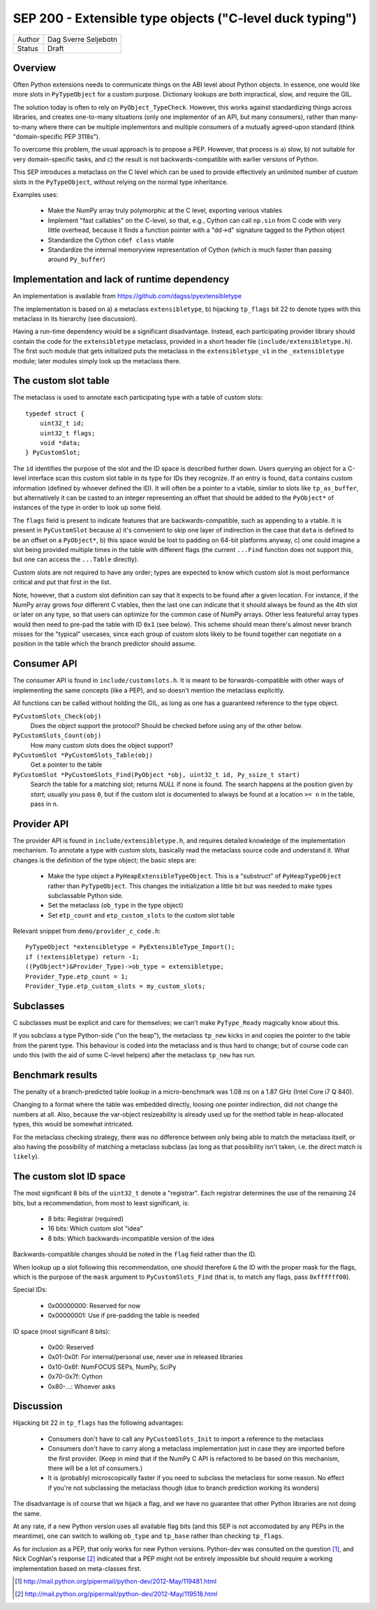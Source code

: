 SEP 200 - Extensible type objects ("C-level duck typing")
=========================================================

======   ====================
Author   Dag Sverre Seljebotn
Status   Draft
======   ====================


Overview
--------

Often Python extensions needs to communicate things on the ABI level
about Python objects. In essence, one would like more slots in
``PyTypeObject`` for a custom purpose. Dictionary lookups are both
impractical, slow, and require the GIL.

The solution today is often to rely on
``PyObject_TypeCheck``. However, this works against standardizing
things across libraries, and creates one-to-many situations (only one
implementor of an API, but many consumers), rather than many-to-many
where there can be multiple implementors and multiple consumers of a
mutually agreed-upon standard (think "domain-specific PEP 3118s").

To overcome this problem, the usual approach is to propose a
PEP. However, that process is a) slow, b) not suitable for very
domain-specific tasks, and c) the result is not backwards-compatible
with earlier versions of Python.

This SEP introduces a metaclass on the C level which can be used to
provide effectively an unlimited number of custom slots in the
``PyTypeObject``, without relying on the normal type inheritance.

Examples uses:

 * Make the NumPy array truly polymorphic at the C level, exporting
   various vtables

 * Implement "fast callables" on the C-level, so that, e.g., Cython
   can call ``np.sin`` from C code with very little overhead, because
   it finds a function pointer with a "dd->d" signature tagged to the
   Python object

 * Standardize the Cython ``cdef class`` vtable

 * Standardize the internal memoryview representation of Cython
   (which is much faster than passing around ``Py_buffer``)


Implementation and lack of runtime dependency
---------------------------------------------

An implementation is available from
https://github.com/dagss/pyextensibletype

The implementation is based on a) a metaclass ``extensibletype``, b) hijacking
``tp_flags`` bit 22 to denote types with this metaclass in its hierarchy (see discussion).

Having a run-time dependency would be a significant disadvantage.
Instead, each participating provider library should contain the code for the
``extensibletype`` metaclass, provided in a short header file
(``include/extensibletype.h``). The first such module that gets initialized
puts the metaclass in the ``extensibletype_v1`` in the ``_extensibletype``
module; later modules simply look up the metaclass there.

The custom slot table
---------------------

The metaclass is used to annotate each participating type with a table
of custom slots::

    typedef struct {
        uint32_t id;
        uint32_t flags;
        void *data;
    } PyCustomSlot;

The ``id`` identifies the purpose of the slot and the ID space is
described further down.  Users querying an object for a C-level
interface scan this custom slot table in its type for IDs they
recognize. If an entry is found, ``data`` contains custom information
(defined by whoever defined the ID). It will often be a pointer to a
vtable, similar to slots like ``tp_as_buffer``, but alternatively it
can be casted to an integer representing an offset that should be
added to the ``PyObject*`` of instances of the type in order to look
up some field.

The ``flags`` field is present to indicate features that are
backwards-compatible, such as appending to a vtable. It is present in
``PyCustomSlot`` because a) it's convenient to skip one layer of
indirection in the case that ``data`` is defined to be an offset on a
``PyObject*``, b) this space would be lost to padding on 64-bit platforms
anyway, c) one could imagine a slot being provided multiple times in
the table with different flags (the current ``...Find`` function
does not support this, but one can access the ``...Table`` directly).

Custom slots are not required to have any order; types are expected to
know which custom slot is most performance critical and put that first
in the list.

Note, however, that a custom slot definition can say that it expects
to be found after a given location. For instance, if the NumPy array
grows four different C vtables, then the last one can indicate that it
should always be found as the 4th slot or later on any type, so that
users can optimize for the common case of NumPy arrays. Other less
featureful array types would then need to pre-pad the table with ID
``0x1`` (see below).  This scheme should mean there's almost never
branch misses for the "typical" usecases, since each group of custom slots
likely to be found together can negotiate on a position in the table
which the branch predictor should assume.


Consumer API
------------

The consumer API is found in ``include/customslots.h``. It is meant to
be forwards-compatible with other ways of implementing the same
concepts (like a PEP), and so doesn't mention the metaclass
explicitly.

All functions can be called without holding the GIL, as long as one
has a guaranteed reference to the type object.

``PyCustomSlots_Check(obj)``
    Does the object support the protocol? Should be checked before using
    any of the other below.

``PyCustomSlots_Count(obj)``
    How many custom slots does the object support?

``PyCustomSlot *PyCustomSlots_Table(obj)``
    Get a pointer to the table

``PyCustomSlot *PyCustomSlots_Find(PyObject *obj, uint32_t id, Py_ssize_t start)``
    Search the table for a matching slot; returns `NULL` if none is found.
    The search happens at the position given by `start`; usually you pass ``0``,
    but if the custom slot is documented to always be found at a location ``>= n``
    in the table, pass in ``n``.

Provider API
------------

The provider API is found in ``include/extensibletype.h``, and
requires detailed knowledge of the implementation mechanism.  To
annotate a type with custom slots, basically read the metaclass source
code and understand it. What changes is the definition of the type
object; the basic steps are:

 * Make the type object a ``PyHeapExtensibleTypeObject``. This is
   a "substruct" of ``PyHeapTypeObject`` rather than ``PyTypeObject``.
   This changes the initialization a little bit but was needed to make
   types subclassable Python side.

 * Set the metaclass (``ob_type`` in the type object)

 * Set ``etp_count`` and ``etp_custom_slots`` to the custom slot table

Relevant snippet from ``demo/provider_c_code.h``::

    PyTypeObject *extensibletype = PyExtensibleType_Import();
    if (!extensibletype) return -1;
    ((PyObject*)&Provider_Type)->ob_type = extensibletype;
    Provider_Type.etp_count = 1;
    Provider_Type.etp_custom_slots = my_custom_slots;


Subclasses
----------

C subclasses must be explicit and care for themselves; we can't make
``PyType_Ready`` magically know about this.

If you subclass a type Python-side ("on the heap"), the metaclass
``tp_new`` kicks in and copies the pointer to the table from the
parent type. This behaviour is coded into the metaclass and is thus
hard to change; but of course code can undo this (with the aid of some
C-level helpers) after the metaclass ``tp_new`` has run.

Benchmark results
-----------------

The penalty of a branch-predicted table lookup in a micro-benchmark
was 1.08 ns on a 1.87 GHz (Intel Core i7 Q 840).

Changing to a format where the table was embedded directly, loosing
one pointer indirection, did not change the numbers at all.  Also,
because the var-object resizeability is already used up for the method
table in heap-allocated types, this would be somewhat intricated.

For the metaclass checking strategy, there was no difference between
only being able to match the metaclass itself, or also having the
possibility of matching a metaclass subclass (as long as that
possibility isn't taken, i.e. the direct match is ``likely``).


The custom slot ID space
------------------------

The most significant 8 bits of the ``uint32_t`` denote a
"registrar". Each registrar determines the use of the remaining 24
bits, but a recommendation, from most to least significant, is:

 * 8 bits: Registrar (required)
 * 16 bits: Which custom slot "idea"
 * 8 bits: Which backwards-incompatible version of the idea

Backwards-compatible changes should be noted in the ``flag`` field
rather than the ID.

When lookup up a slot following this recommendation, one should
therefore ``&`` the ID with the proper mask for the flags,
which is the purpose of the ``mask`` argument to ``PyCustomSlots_Find``
(that is, to match any flags, pass ``0xffffff00``).

Special IDs:

 * 0x00000000: Reserved for now
 * 0x00000001: Use if pre-padding the table is needed

ID space (most significant 8 bits):

 * 0x00: Reserved
 * 0x01-0x0f: For internal/personal use, never use in released libraries
 * 0x10-0x6f: NumFOCUS SEPs, NumPy, SciPy
 * 0x70-0x7f: Cython
 * 0x80-...: Whoever asks


Discussion
----------

Hijacking bit 22 in ``tp_flags`` has the following advantages:

 - Consumers don't have to call any ``PyCustomSlots_Init`` to import
   a reference to the metaclass
 
 - Consumers don't have to carry along a metaclass implementation just
   in case they are imported before the first provider. (Keep in mind
   that if the NumPy C API is refactored to be based on this mechanism,
   there will be a lot of consumers.)

 - It is (probably) microscopically faster if you need to subclass the
   metaclass for some reason. No effect if you're not subclassing the
   metaclass though (due to branch prediction working its wonders)

The disadvantage is of course that we hijack a flag, and we have no guarantee
that other Python libraries are not doing the same.

At any rate, if a new Python version uses all available flag bits (and
this SEP is not accomodated by any PEPs in the meantime), one can
switch to walking ``ob_type`` and ``tp_base`` rather than checking
``tp_flags``.

As for inclusion as a PEP, that only works for new Python versions.
Python-dev was consulted on the question [#]_, and Nick Coghlan's
response [#]_ indicated that a PEP might not be entirely impossible
but should require a working implementation based on meta-classes
first.


.. [#] http://mail.python.org/pipermail/python-dev/2012-May/119481.html
.. [#] http://mail.python.org/pipermail/python-dev/2012-May/119518.html
